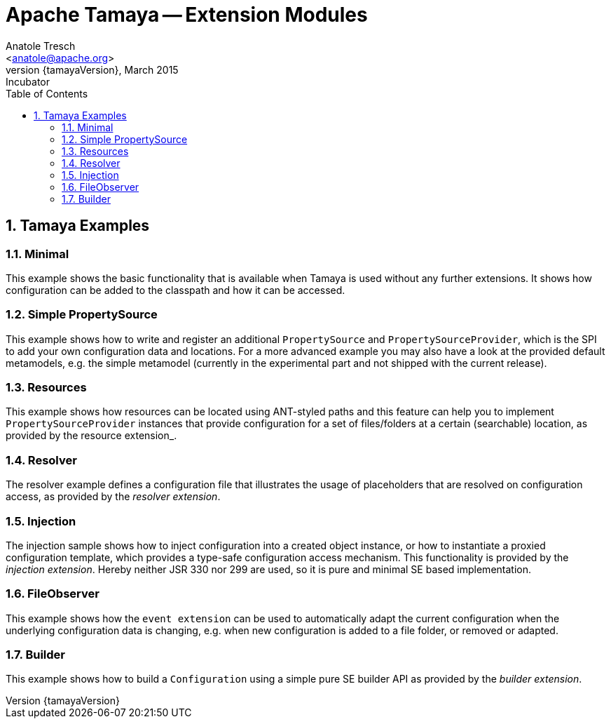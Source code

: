 Apache Tamaya -- Extension Modules
==================================
:name: Tamaya
:rootpackage: org.apache.tamaya
:title: Apache Tamaya Examples
:revnumber: {tamayaVersion}
:revremark: Incubator
:revdate: March 2015
:longversion: {revnumber} ({revremark}) {revdate}
:authorinitials: ATR
:author: Anatole Tresch
:email: <anatole@apache.org>
:source-highlighter: coderay
:website: http://tamaya.incubator.apache.org/
:toc:
:toc-placement: manual
:encoding: UTF-8
:numbered:
// Licensed to the Apache Software Foundation (ASF) under one
// or more contributor license agreements.  See the NOTICE file
// distributed with this work for additional information
// regarding copyright ownership.  The ASF licenses this file
// to you under the Apache License, Version 2.0 (the
// "License"); you may not use this file except in compliance
// with the License.  You may obtain a copy of the License at
//
//   http://www.apache.org/licenses/LICENSE-2.0
//
// Unless required by applicable law or agreed to in writing,
// software distributed under the License is distributed on an
// "AS IS" BASIS, WITHOUT WARRANTIES OR CONDITIONS OF ANY
// KIND, either express or implied.  See the License for the
// specific language governing permissions and limitations
// under the License.
toc::[]

== Tamaya Examples

=== Minimal

This example shows the basic functionality that is available when Tamaya is used without any further extensions.
It shows how configuration can be added to the classpath and how it can be accessed.

=== Simple PropertySource

This example shows how to write and register an additional +PropertySource+ and +PropertySourceProvider+, which is
the SPI to add your own configuration data and locations. For a more advanced example you may also have a look at
the provided default metamodels, e.g. the simple metamodel (currently in the experimental part and not shipped with
the current release).

=== Resources

This example shows how resources can be located using ANT-styled paths and this feature can help you to implement
+PropertySourceProvider+ instances that provide configuration for a set of files/folders at a certain (searchable)
location, as provided by the resource extension_.

=== Resolver

The resolver example defines a configuration file that illustrates the usage of placeholders that are resolved on
configuration access, as provided by the _resolver extension_.

=== Injection

The injection sample shows how to inject configuration into a created object instance, or how to instantiate a proxied
configuration template, which provides a type-safe configuration access mechanism. This functionality is provided
by the _injection extension_. Hereby neither JSR 330 nor 299 are used, so it is pure and minimal SE based
implementation.

=== FileObserver

This example shows how the +event extension+ can be used to automatically adapt the current configuration when
the underlying configuration data is changing, e.g. when new configuration is added to a file folder, or removed or
adapted.

=== Builder

This example shows how to build a +Configuration+ using a simple pure SE builder API as provided by the
_builder extension_.

